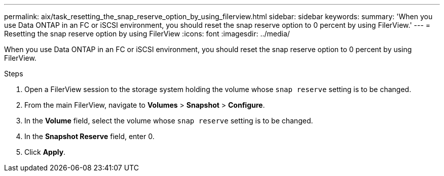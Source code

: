 ---
permalink: aix/task_resetting_the_snap_reserve_option_by_using_filerview.html
sidebar: sidebar
keywords:
summary: 'When you use Data ONTAP in an FC or iSCSI environment, you should reset the snap reserve option to 0 percent by using FilerView.'
---
= Resetting the snap reserve option by using FilerView
:icons: font
:imagesdir: ../media/

[.lead]
When you use Data ONTAP in an FC or iSCSI environment, you should reset the snap reserve option to 0 percent by using FilerView.

.Steps

. Open a FilerView session to the storage system holding the volume whose `snap reserve` setting is to be changed.
. From the main FilerView, navigate to *Volumes* > *Snapshot* > *Configure*.
. In the *Volume* field, select the volume whose `snap reserve` setting is to be changed.
. In the *Snapshot Reserve* field, enter 0.
. Click *Apply*.
